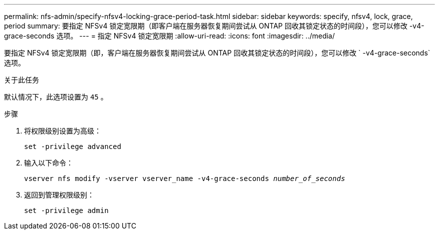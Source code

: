 ---
permalink: nfs-admin/specify-nfsv4-locking-grace-period-task.html 
sidebar: sidebar 
keywords: specify, nfsv4, lock, grace, period 
summary: 要指定 NFSv4 锁定宽限期（即客户端在服务器恢复期间尝试从 ONTAP 回收其锁定状态的时间段），您可以修改 -v4-grace-seconds 选项。 
---
= 指定 NFSv4 锁定宽限期
:allow-uri-read: 
:icons: font
:imagesdir: ../media/


[role="lead"]
要指定 NFSv4 锁定宽限期（即，客户端在服务器恢复期间尝试从 ONTAP 回收其锁定状态的时间段），您可以修改 ` -v4-grace-seconds` 选项。

.关于此任务
默认情况下，此选项设置为 `45` 。

.步骤
. 将权限级别设置为高级：
+
`set -privilege advanced`

. 输入以下命令：
+
`vserver nfs modify -vserver vserver_name -v4-grace-seconds _number_of_seconds_`

. 返回到管理权限级别：
+
`set -privilege admin`


